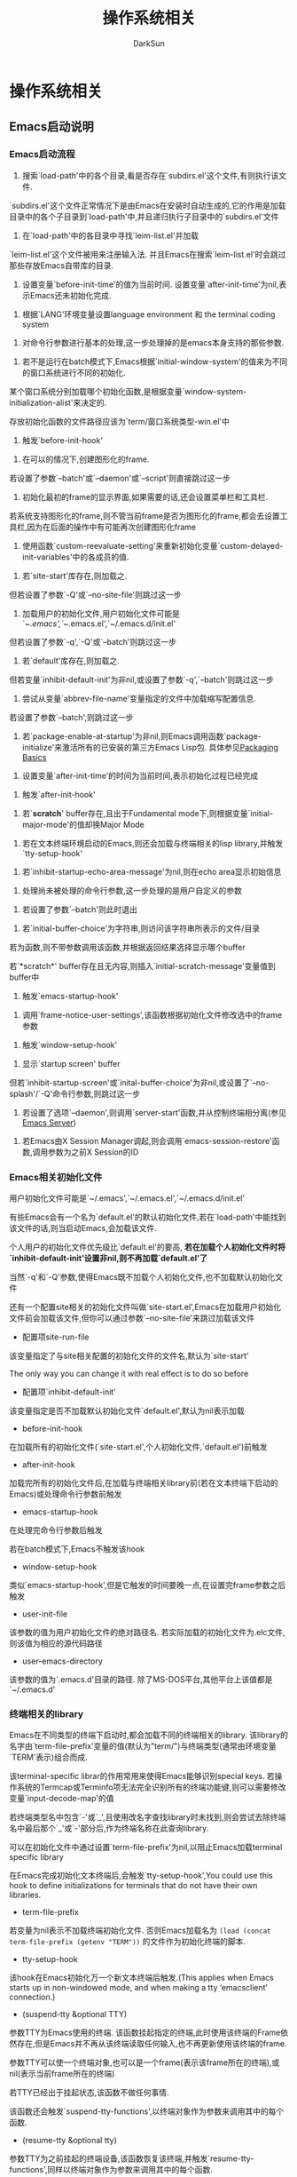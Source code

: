 #+TITLE: 操作系统相关
#+AUTHOR: DarkSun

* 目录                                                    :TOC_4_gh:noexport:
- [[#操作系统相关][操作系统相关]]
  - [[#emacs启动说明][Emacs启动说明]]
    - [[#emacs启动流程][Emacs启动流程]]
    - [[#emacs相关初始化文件][Emacs相关初始化文件]]
    - [[#终端相关的library][终端相关的library]]
    - [[#emacs是如何处理命令行参数的][Emacs是如何处理命令行参数的]]
  - [[#退出emacs][退出Emacs]]
    - [[#退出emacs-1][退出Emacs]]
    - [[#挂起emacs][挂起Emacs]]
  - [[#操作系统环境相关][操作系统环境相关]]
  - [[#用户信息][用户信息]]
  - [[#播放声音][播放声音]]
  - [[#batch-mode][Batch Mode]]
  - [[#session管理][Session管理]]
  - [[#desktop-notificatino][Desktop Notificatino]]
  - [[#file-notification][File Notification]]
  - [[#动态加载][动态加载]]
  - [[#定时器][定时器]]
- [[#it-blocks-out-all-process-output-since-emacs-accepts-process][It blocks out all process output (since Emacs accepts process]]

* 操作系统相关

** Emacs启动说明

*** Emacs启动流程

    1. 搜索`load-path'中的各个目录,看是否存在`subdirs.el'这个文件,有则执行该文件.



    `subdirs.el'这个文件正常情况下是由Emacs在安装时自动生成的,它的作用是加载目录中的各个子目录到`load-path'中,并且递归执行子目录中的`subdirs.el'文件



    2. 在`load-path'中的各目录中寻找`leim-list.el'并加载



    `leim-list.el'这个文件被用来注册输入法. 并且Emacs在搜索`leim-list.el'时会跳过那些存放Emacs自带库的目录.



    3. 设置变量`before-init-time'的值为当前时间. 设置变量`after-init-time'为nil,表示Emacs还未初始化完成.



    4. 根据`LANG'环境变量设置language environment 和 the terminal coding system



    5. 对命令行参数进行基本的处理,这一步处理掉的是emacs本身支持的那些参数.



    6. 若不是运行在batch模式下,Emacs根据`initial-window-system'的值来为不同的窗口系统进行不同的初始化.



    某个窗口系统分别加载哪个初始化函数,是根据变量`window-system-initialization-alist'来决定的.



    存放初始化函数的文件路径应该为`term/窗口系统类型-win.el'中



    7. 触发`before-init-hook'



    8. 在可以的情况下,创建图形化的frame.



    若设置了参数`--batch'或`--daemon'或`--script'则直接跳过这一步



    9. 初始化最初的frame的显示界面,如果需要的话,还会设置菜单栏和工具栏.



    若系统支持图形化的frame,则不管当前frame是否为图形化的frame,都会去设置工具栏,因为在后面的操作中有可能再次创建图形化frame



    10. 使用函数`custom-reevaluate-setting'来重新初始化变量`custom-delayed-init-variables'中的各成员的值.



    11. 若`site-start'库存在,则加载之.



    但若设置了参数`-Q'或`--no-site-file'则跳过这一步



    12. 加载用户的初始化文件,用户初始化文件可能是`~/.emacs',`~/.emacs.el',`~/.emacs.d/init.el'



    但若设置了参数`-q',`-Q'或`--batch'则跳过这一步



    13. 若`default'库存在,则加载之.



    但若变量`inhibit-default-init'为非nil,或设置了参数`-q',`--batch'则跳过这一步



    14. 尝试从变量`abbrev-file-name'变量指定的文件中加载缩写配置信息.



    若设置了参数`--batch',则跳过这一步



    15. 若`package-enable-at-startup'为非nil,则Emacs调用函数`package-initialize'来激活所有的已安装的第三方Emacs Lisp包. 具体参见[[info:elisp#Packaging%20Basics][Packaging Basics]]



    16. 设置变量`after-init-time'的时间为当前时间,表示初始化过程已经完成



    17. 触发`after-init-hook'



    18. 若`*scratch*' buffer存在,且出于Fundamental mode下,则根据变量`initial-major-mode'的值却换Major Mode



    19. 若在文本终端环境启动的Emacs,则还会加载与终端相关的lisp library,并触发`tty-setup-hook'



    20. 若`inhibit-startup-echo-area-message'为nil,则在echo area显示初始信息



    21. 处理尚未被处理的命令行参数,这一步处理的是用户自定义的参数



    22. 若设置了参数`--batch'则此时退出



    23. 若`initial-buffer-choice'为字符串,则访问该字符串所表示的文件/目录



    若为函数,则不带参数调用该函数,并根据返回结果选择显示哪个buffer



    若`*scratch*' buffer存在且无内容,则插入`initial-scratch-message'变量值到buffer中



    24. 触发`emacs-startup-hook'



    25. 调用`frame-notice-user-settings',该函数根据初始化文件修改选中的frame参数



    26. 触发`window-setup-hook'



    27. 显示`startup screen' buffer



    但若`inhibit-startup-screen'或`inital-buffer-choice'为非nil,或设置了`--no-splash'/`-Q'命令行参数,则跳过这一步



    28. 若设置了选项`--daemon',则调用`server-start'函数,并从控制终端相分离(参见[[info:emacs#Emacs%20Server][Emacs Server]])



    29. 若Emacs由X Session Manager调起,则会调用`emacs-session-restore'函数,调用参数为之前X Session的ID

*** Emacs相关初始化文件

    用户初始化文件可能是`~/.emacs',`~/.emacs.el',`~/.emacs.d/init.el'



    有些Emacs会有一个名为`default.el'的默认初始化文件,若在`load-path'中能找到该文件的话,则当启动Emacs,会加载该文件.



    个人用户的初始化文件优先级比`default.el'的要高, *若在加载个人初始化文件时将`inhibit-default-init'设置非nil,则不再加载`default.el'了*



    当然`-q'和`-Q'参数,使得Emacs既不加载个人初始化文件,也不加载默认初始化文件



    还有一个配置site相关的初始化文件叫做`site-start.el',Emacs在加载用户初始化文件前会加载该文件,但你可以通过参数`--no-site-file'来跳过加载该文件



    + 配置项site-run-file



    该变量指定了与site相关配置的初始化文件的文件名,默认为`site-start'



    The only way you can change it with real effect is to do so before



    + 配置项`inhibit-default-init'



    该变量指定是否不加载默认初始化文件`default.el',默认为nil表示加载



    + before-init-hook



    在加载所有的初始化文件(`site-start.el',个人初始化文件,`default.el')前触发



    + after-init-hook



    加载完所有的初始化文件后,在加载与终端相关library前(若在文本终端下启动的Emacs)或处理命令行参数前触发



    + emacs-startup-hook



    在处理完命令行参数后触发



    若在batch模式下,Emacs不触发该hook



    + window-setup-hook



    类似`emacs-startup-hook',但是它触发的时间要晚一点,在设置完frame参数之后触发



    + user-init-file



    该参数的值为用户初始化文件的绝对路径名. 若实际加载的初始化文件为.elc文件,则该值为相应的源代码路径



    + user-emacs-directory



    该参数的值为`.emacs.d'目录的路径. 除了MS-DOS平台,其他平台上该值都是`~/.emacs.d'

*** 终端相关的library

    Emacs在不同类型的终端下启动时,都会加载不同的终端相关的library. 该library的名字由`term-file-prefix'变量的值(默认为"term/")与终端类型(通常由环境变量`TERM'表示)组合而成.



    该terminal-specific librar的作用常用来使得Emacs能够识别special keys. 若操作系统的Termcap或Terminfo项无法完全识别所有的终端功能键,则可以需要修改变量`input-decode-map'的值



    若终端类型名中包含`-'或`_',且使用改名字查找library时未找到,则会尝试去除终端名中最后那个`_'或`-'部分后,作为终端名称在此查询library.



    可以在初始化文件中通过设置`term-file-prefix'为nil,以阻止Emacs加载terminal specific library



    在Emacs完成初始化文本终端后,会触发`tty-setup-hook',You could use this hook to define initializations for terminals that do not have their own libraries.



    + term-file-prefix



    若变量为nil表示不加载终端初始化文件. 否则Emacs加载名为 =(load (concat term-file-prefix (getenv "TERM"))= 的文件作为初始化终端的脚本.



    + tty-setup-hook



    该hook在Emacs初始化万一个新文本终端后触发.(This applies when Emacs starts up in non-windowed mode, and when making a tty ‘emacsclient’ connection.)



    + (suspend-tty &optional TTY)



    参数TTY为Emacs使用的终端. 该函数挂起指定的终端,此时使用该终端的Frame依然存在,但是Emacs并不再从该终端读取任何输入,也不再更新使用该终端的frame.



    参数TTY可以使一个终端对象,也可以是一个frame(表示该frame所在的终端),或nil(表示当前frame所在的终端)



    若TTY已经出于挂起状态,该函数不做任何事情.



    该函数还会触发`suspend-tty-functions',以终端对象作为参数来调用其中的每个函数.



    + (resume-tty &optional tty)



    参数TTY为之前挂起的终端设备,该函数恢复该终端,并触发`resume-tty-functions',同样以终端对象作为参数来调用其中的每个函数.



    若TTY不处于挂起状态,则该函数不做任何事



    If the same device is already used by another Emacs terminal, this function signals an error.



    + (controlling-tty-p &optional tty)



    判断TTY是否为控制终端.



    参数TTY可能是终端对象,frame(表示该frame所在的终端),或nil(表示当前frame所在的终端)



*** Emacs是如何处理命令行参数的



    当使用emacs --script xxx.el args时,为了获取command-line参数,可以在xxx.el中使用变量`argv`获取参数列表

    + (command-line)



    该函数解析调用Emacs时的command line,处理该command line,加载用户初始化文件,然后显示启动信息



    + command-line-processed



    该变量标识了,comand line是否已经被处理过了, 若处理过了则该值为t



    当通过`dump-emacs'函数来redump Emacs时,常常会先将该变量设为nil,这样可以让新dumped Emacs会去再一次处理它的command-line arguments



    + command-switch-alist

      该变量是素为`(option . handler-function)'的alist. 这里



    - option为command-line argument中的`-option'参数(*带-*),为字符串格式



    - handler-function为相应的处理函数名,它接收option为参数



    若command line option后还带了其他参数,则在handler-function中可以通过变量`command-line-args-left'来获取剩余的命令行参数



    + command-line-args

      传递给Emacs的完整command-line argument列表



    + command-line-args-left

      尚未处理的command-line argument列表. *自定义函数有时需要修改该变量*



    + command-line-functions

      该变量是一系列函数的列表,这些函数用来处理无法识别的command-line参数.



    每次处理一个没有特殊意义的command line argument时,该变量中的函数都会被依次调用, *直到有一个函数返回非nil的值*



    *这些函数被调用时并不传递参数,但在这些函数内可以通过变量`argi'获取当前待处理的command-line argument. 可以通过变量`command-line-args-left'获取尚未被处理的command line arguments*.



    *若某函数除了当前待处理的函数,同时也把后面的参数給处理过了,则需要把后面那些被处理过的参数从`command-line-args-left'中删除*



    *若某函数已经处理了当前代处理的参数,则一定记得返回非nil值*. *若所有的函数都返回nil,该参数会被认为是Emacs要打开的文件名称*



** 退出Emacs

*** 退出Emacs

    + 命令(kill-emacs &optional exit-data)



    该命令触发`kill-emacs-hook',并退出Emacs进程



    参数`EXIT-DATA'若为整数,则表示Emacs进程的退出码



    参数`EXIT-DATA'若为字符串,则表示Emacs退出时输出的内容



    + kill-emacs-hook



    该hook在`kill-emacs'真正退出Emacs进程前被触发



    *由于`kill-emacs'被调用的时候可能已经与用户失去了交互,因此该hook的参数不能包含与用户交互的语句.*



    若需要在退出时与用户交互,使用下面的`kill-emacs-query-functions'



    + kill-emacs-query-functions



    当`save-buffers-kill-terminal'(C-x C-c)尝试退出Emacs时,它会触发该hook.



    在该hook的函数中可以继续询问用户确认是否退出. 若该hook中任何一个函数返回nil,则`save-buffer-kill-emacs'并不会真正退出Emacs,并且也不执行hook之后的函数.



    *直接调用`kill-emacs'并不会触发该hook*

*** 挂起Emacs

    在 *文本终端(图形终端下无效)* 中调用Emacs的情况下,可以对Emacs执行挂起操作(对于不支持挂起操作的shell来说,该功能只是临时再启动一个shell而已).



    + 命令(suspend-emacs &optional string)



    该函数阻塞并挂起Emacs并将控制权交回给它的父进程. 当重新激活Emacs后,该函数返回nil



    该函数仅当Emacs是在控制终端下启动时才有用.to relinquish control of other tty devices, use‘suspend-tty’



    在挂起Emacs之前,你必须删除该Emacs在其他终端上的frame,否则该函数会抛出异常. 参见[[info:elisp#Multiple%20Terminals][Multiple Terminals]]



    若参数string为非nil,则字符串中的每个字符都会发送到上层shell,作为 *终端输入(注意:不是作为进程输出)  该输入会被shell读取并执行*



    在挂起Emacs前,`suspend-emacs'会触发`suspend-hook'.在恢复Emacs后,`suspend-emacs'会触发`suspend-resume-hook'



    + suspend-hook



    Emacs挂起前触发



    + suspend-resume-hook



    Emacs恢复后触发



    + 命令(suspend-frame)



    挂起当前frame.



    若出于图形界面下,则它调用函数`iconify-frame'最小化frame.



    若出于文本界面下,则根据当前frame是否出于控制终端下,而调用`suspend-emacs'或`suspend-tty'

** 操作系统环境相关

   * system-configureation



   the standard GNU configuration name for the hardware/software configuration of your system,字符串类型



   * system-type



   表示操作系统类型的symbol



   * 'aix

   * 'berkeley-unix

   * 'cygwin

   * 'darwin

   * 'gnu

   * 'gnu/linux

   * 'gnu/kfreebsd

   * hpux

   * irix

   * ms-dos

   * usg-unix-v

   * windows-nt



   * 配置项mail-host-address



   email地址,若该参数为非nil,则会用来替代`system-name'作为email地址.



   * 命令(getenv var &optional frame)



   获取环境变量VAR的值.若找不到对应的环境变量,返回nil



   参数VAR为字符串



   在Emacs中环境变量存放在变量`process-environment'中



   * 命令(setenv variable &optional value substitute)



   该命令设置环境变量VARIABLE的值为VALUE,返回VARIABLE的新值或nil(表示从环境中删除该变量)



   参数VARIABLE为字符串类型,VALUE可以为nil或字符串



   若VALUE为nil或忽略(interactively with prefix argument)时,`setenv'从环境变量中删除VARIABLE, *这时`setenv'返回被删除的VARIABLE*



   若参数SUBSTITUTE为非nil,Emacs调用函数`substitute-env-vars'来扩展环境变量的值为VALUE(什么意思??)



   * process-environment



   保持了系统变量的值,`getenv'和`setenv'都是通过设置改变量的值进行的.



   在实际应用中,经常会用let form临时改变该参数的值



   若参数中包括了重复的元素,则只有地一个元素生效



   * initial-environment



   改变了存储的是Emacs从父进程中集成到的环境变量



   * path-separator



   在搜索路径变量(PATH)中分隔各路径的分隔符. unix类操作系统为":",win下为";"



   * (parse-colon-path path)



   接受搜索路径的字符串($PATH的值),并根据path-separator进行分割,返回各个目录组成的list

   #+BEGIN_SRC emacs-lisp

     (parse-colon-path ":/foo:/bar")

     ;; => (nil "/foo/" "/bar/")

   #+END_SRC



   * invocation-name



   调用的Emacs可执行文件的名称,不包括目录名称



   * invocation-directory



   调用的Emacs,可执行文件所在的目录,若无法决定,则返回nil



   * installation-directory



   若为非nil,则指定了当Emacs无法在标准安装路径下找`lib-src'和`etc'子目录时,Emacs应该到在哪个目录下查找`lib-src'和`etc'子目录.



   * (load-average &optional use-float)



   返回最近1分钟,5分钟和15分钟的系统负载



   默认情况下该函数返回的值为百分比,但若参数use-float为非nil,则直接使用小数代替

   #+BEGIN_SRC emacs-lisp

     (load-average)

     ;; => (169 48 36)

     (load-average t)

     ;; => (1.69 0.48 0.36)

   #+END_SRC



   * (emacs-pid)



   emacs的pid



   * tty-erase-char



   该变量存储的是在Emacs启动前,系统d额终端驱动所选择的删除键



** 用户信息



   * (user-login-name &optional uid) / user-login-name



   获取username



   若环境变量`LOGNAME'或`USER'有值,则返回该值. 否则根据 *effective UID(而不是real UID)* 计算该值



   * (user-real-login-name) / user-real-login-name



   该函数根据Emacs的real UID计算用户名,而不管`LOGNAME',`USER'和effective UID



   * (user-full-name &optional uid) / user-full-name



   该函数获取用户的全名



   若环境变量`NAME'有值,则返回它.



   若Emacs进程的uid不属于任何已知用户,则返回"unkown"



   参数uid可以为nil,或一个表示uid的数字或一个表示登录名的字符串. 若根据指定的uid无法找到名称,则返回nil



   * (user-real-uid)



   用户的real uid,若uid太大了超过整数的范围,则可能使用浮点数



   * (user-uid)



   用户的effective uid



   * (group-gid)



   Emacs进程的effective GID



   * (group-real-gid)



   Emacs进程的real GID



   * (system-users)



   列出该系统所有的用户名列表.



   若Emacs不能获取到这些信息,则返回只包含`user-real-login-name'的列表

   #+BEGIN_SRC emacs-lisp

     (system-users)

     ;;("cl-builder"

     "dictd" "statd" "dnsmasq" "memcache" "sshd" "ftp" "mysql" "Debian-exim" "lujun9972" "saned" "hplip" "speech-dispatcher" "rtkit" "pulse" "kernoops" "usbmux" "avahi" "avahi-autoipd" "whoopsie" "lightdm" "colord" "messagebus" "syslog" "libuuid" "nobody" "gnats" "irc" "list" "backup" "www-data" "proxy" "uucp" "news" "mail" "lp" "man" "games" "sync" "sys" "bin" "daemon" "root")

   #+END_SRC



   * (system-groups)



   系统中所有的用户组列表.



   若Emacs不能获取到这些信息,则返回nil

   #+BEGIN_SRC emacs-lisp

     (system-groups)

     ;;("cl-builder" "dictd" "memcache" "ftp" "mysql" "winbindd_priv" "Debian-exim" "sambashare" "lujun9972" "saned" "rtkit" "utempter" "pulse-access" "pulse" "avahi" "avahi-autoipd" "ssh" "mlocate" "whoopsie" "netdev" "nopasswdlogin" "lightdm" "ssl-cert" "lpadmin" "colord" "scanner" "bluetooth" "messagebus" "fuse" "syslog" "crontab" "libuuid" "nogroup" "users" "games" "staff" "plugdev" "sasl" "video" "utmp" "shadow" "gnats" "src" "irc" "list" "operator" "backup" "www-data" "dip" "audio" "sudo" "tape" "floppy" "cdrom" "voice" "fax" "dialout" "kmem" "proxy" "man" "uucp" "news" "mail" "lp" "disk" "tty" "adm" "sys" "bin" "daemon" "root")

   #+END_SRC

** 播放声音

   * (play-sound sound)



   播放指定SOUND.



   参数SOUND的格式为'(sound PROPERTIES...),其中PROPERTIES可以是以下keyword参数



   * :file FILE



   声音文件的地址. sound-file必须是.wav或.au格式的. 可以是绝对路径或相对`data-directory'的相对路径



   * :data DATA



   表示使用DATA作为声音的内容,而不用从:file中读取.



   参数DATA必须是包含声音比特流的字符串



   * :volume VOLUME



   指定了音量的大小. 取值范围从0到1



   * :device DEVICE



   指定通过哪台设备播放声音. DEVICE为字符串



   * (play-sound-file file &optional volume device)



   播放声音文件



   * play-sound-functions



   在播放声音前,会触发该hook. 每个函数都接受一个参数:描述sound的plist



   * (set-message-beep SOUND)



   设置beep蜂鸣时的声音.



   参数SOUND可以是nil,'asterisk,'exclamation,'hand,'question,'ok或'silent

** Batch Mode

   在启动Emacs时若带了参数`batch'会使得Emacs进入batch mode,这种状态下的Emacs不能与用户交互,任何输出到echo area的信息都会输出到Emacs的stdout, 任何从minibufer读取的输入都被链接到Emacs的stdin中.



   该模式常用于使用Emacs来运行某个elisp程序,程序运行完成后,Emacs就退出了.



   * noninteractive



   该参数指明了Emacs是否运行在Batch Mode下

** Session管理



   Emacs支持X Session Management Protocol,该协议用于suspend/restart应用程序.

   在X window系统中,一个名为"session manager"的程序负责保持正在运行的程序的状态.

   当X server关闭时,session manager会要求应用程序保存它们的状态,并推迟X server关闭直到收到应用程序的回应. 此时应用程序也可能会取消这次关闭.



   当session manager重启挂起的session时,它会引导应用程序分别加载自己保存的状态.

   session manager是通过给应用程序调用是添加一个特殊的参数来引导应用程序加载状态的.

   对于Emacs来说,该参数为"--smid SESSION"



   * emacs-save-session-functions



   Emacs通过调用该hook来支持状态的保存.



   当session manager通知Emacs说window系统要关闭时,Emacss会调用该hook中的函数.

   每个函数调用是都不带参数,并且会将当前buffer设置为临时buffer.

   最终,Emacs保持buffer到文件中,该文件被成为"session file"



   当session manager重启挂起的Emacs时,Emacs会自动通过执行函数`emacs-session-restore'来加载session file



   若`emacs-save-session-functions'中有函数返回非nil的值,则Emacs会通知Session manager取消这次关闭.

** Desktop Notificatino



   若Emacs编译时开启了D-Bus支持,则通过加载`notifications'库,Emacs可以给某些操作系统发送"通知"



   * (notifications-notify &rest params)



   通过D-Bus,使用Freedesktop notification protocol发送通知,该函数返回一个整数作为通知的id



   参数params可以是如下keyword参数



   * :bus BUS



   D-Bus bus. 该参数只有在bus不是`:session'时使用



   * :title TITLE



   通知的标题



   * :body TEXT



   通知的内容. 某些notification server甚至支持HTML标签



   * :app-name NAME



   发送通知的应用程序名称. 默认为`notifications-application-name'



   * :replaces-id ID



   表示该通知要替代指定id的原先通知. ID必须是之前`notifications-notify'调用的返回值



   * :app-icon ICON-FILE



   通知的图标文件. 若ICON-FILE为nil则不显示图标. 默认为`notifications-application-icon'



   * :actions (KEY TITLE KEY TITLE...)



   一系列要应用的动作. KEY和TITLE都是字符串. 其中TITLE会在通知上以按钮的形式展现.



   若要设置默认动作(通常该动作在点击notification时触发)的key为"default".



   * :timeout TIMEOUT



   显示多少毫秒后自动关闭. 默认值-1表示超时时间遵照notification server的设置. 0表示无限时间



   * :urgency URGENCY



   紧急的级别. 可以是'low,'normal或'critical



   * :action-items



   若设置了该关键字,则TITLE string of the action也被解释为icon name



   * :category CATEGORY



   通知的类型,字符串格式



   * :desktop-entry FILENAME



   This specifies the name of the desktop filename representing the calling program, like `"emacs"'.



   * :image-data (WIDTH HEIGHT ROWSTRIDE HAS-ALPHA BITS CHANNELS DATA)



   这是一个raw data 图像格式描述了宽,高,rowstride,是否有alpha通道,每个sample的比特数,通道和图像数据



   * :image-path PATH



   PATH为一个URI(目前只支持"file"类型)或"$XDG_DATA_DIRS/icon"目录下的某个icon theme的名称



   * :sound-file FILENAME



   弹出通知时,播放声音文件



   * :sound-name NAME



   "$XDG_DATA_DIRS/sound"目录下定义的sound theme



   * :suppress-sound



   若设置了,则不播放任何声音.



   * :resident



   若设置了该参数,则即使对该通知做了动作,该通知也不会自动关闭,除非明确的对该通知发出关闭操作



   * :transient



   若设置了该参数,则server会认为该通知是暂时的,而忽略server的持久化能力(?When set the server will treat the notification as transient and by-pass the server's persistence capability, if it should exist?)



   * :x POSITION / :y POSITION



   定义通知在屏幕上的显示位置



   * :on-action FUNCTION



   当按下了表示action的按钮时,会调用该函数. 该函数接受两个参数:notification id和action key



   * :on-close FUNCTION



   当通知因为超时或人为关闭时调用该函数. 该函数接受两个参数:notification id和关闭的REASON.



   函数中的REASON参数可以是:



   * 'expired



   由于超时而关闭



   * 'dismissed



   被人为关闭



   * 'close-notification



   通过调用`notifications-close-notification'函数来关闭



   * 'undefined



   notification server未告知原因



   #+BEGIN_SRC emacs-lisp

     (defun my-on-action-function (id key)

       (message "Message %d, key \"%s\" pressed" id key))

     ;; => my-on-action-function



     (defun my-on-close-function (id reason)

       (message "Message %d, closed due to \"%s\"" id reason))

     ;; => my-on-close-function



     (notifications-notify

      :title "Title"

      :body "This is <b>important</b>."

      :actions '("Confirm" "I agree" "Refuse" "I disagree")

      :on-action 'my-on-action-function

      :on-close 'my-on-close-function)

     ;; => 22



     这时会弹出一个message window. 按下 "I agree"

     ;; => Message 22, key "Confirm" pressed

     ;;    Message 22, closed due to "dismissed"

   #+END_SRC



   * (notifications-close-notification notification-id &optional bus)



   关闭指定id的通知. 参数BUS可以是一个表示D-Bus连接的字符串.默认为:session



   * (noifications-get-capabilities &optional bus)



   返回notification server支持的特性的列表.



   它的返回值是一个由sybmol组成的list:



   * :actions



   The server will provide the specified actions to the user



   * :body



   支持定义Body的内容



   * :body-hyperlinks



   body中支持超链接



   * :body-images



   body中支持嵌入图片



   * :body-markup



   支持在body中嵌入标记



   * :icon-muti



   server会把图片数组中的每帧整合成一个动画



   * :icon-static



   server只显示图片数组中的地一个帧图片,该参数与:icon-multi互斥



   * persistence



   支持通知的持久化



   * :sound



   支持播放声音



   * (notifications-get-server-information)



   以字符串列表的形式返回notification server的信息.



   返回值的格式为'(NAME VENDOR VERSION SPEC-VERSION). 其中:



   * NAME 为server的产品名称



   * VENDOR 为vendor名称. 常见的有"KDE"和"GNOME"



   * VERSION 为server的版本号



   * SPEC-VERSION 为The specification version the server is compliant with



** File Notification



   若编译Emacs时链接了`gfilenotify',`inotify',`w32notify'或其他对应的库,通过加载`filenotify'库,Emacs可以监视文件系统中文件的改变.



   * (file-notify-add-watch file flag callback)



   为文件FILE添加监视器. 该函数返回添加的监视器的descriptor.



   若FILE无法被监视,则该函数抛出错误`file-notify-error'



   注意: *有些文件系统不能监视文件是否发生改变. 因此该函数返回非nil的值并不一定表示文件的改变一定会通知到Emacs*



   参数FLAG为一个列表,指明了要监视FILE的哪些改变:



   * 'change



   文件内容改变



   * 'attribute-change



   文件属性改变



   参数FILE可以是某个文件,也可以是目录. 若FILE为目录,则会监视该目录下的所有文件,但不递归监视子目录.



   当监视的事件发生时,Emacs会调用CALLBACK函数,并传递EVENT作为参数. 其中EVENT的格式为:

   '(DESCRIPTOR ACTION FILE [FILE1])



   其中DESCRIPTOR即为监视器的描述符



   ACTION为事件描述,它的可能值有:

   * 'created

   * 'deleted

   * 'changed

   * 'renamed

   * 'attribute-changed



   FILE和FILE1为事件发生的文件名称.



   下面是一个例子

   #+BEGIN_SRC emacs-lisp

     (require 'filenotify)

     ;; => filenotify



     (defun my-notify-callback (event)

       (message "Event %S" event))

     ;; => my-notify-callback



     (file-notify-add-watch

      "/tmp" '(change attribute-change) 'my-notify-callback)

     ;; => 35025468



     (write-region "foo" nil "/tmp/foo")

     ;; => Event (35025468 created "/tmp/.#foo")

     ;;    Event (35025468 created "/tmp/foo")

     ;;    Event (35025468 changed "/tmp/foo")

     ;;    Event (35025468 deleted "/tmp/.#foo")



     (write-region "bla" nil "/tmp/foo")

     ;; => Event (35025468 created "/tmp/.#foo")

     ;;    Event (35025468 changed "/tmp/foo") [2 times]

     ;;    Event (35025468 deleted "/tmp/.#foo")



     (set-file-modes "/tmp/foo" (default-file-modes))

     ;; => Event (35025468 attribute-changed "/tmp/foo")

   #+END_SRC



   根据不同的底层库的实现不同,rename操作可能被认为是一个rename操作或一个delete+create操作



   It can be expected, when a directory is watched, and both FILE and FILE1 belong to this directory.  Otherwise, the actions `deleted' and `created' could be returned in a random order.

   #+BEGIN_SRC emacs-lisp

     (rename-file "/tmp/foo" "/tmp/bla")

     ;; => Event (35025468 renamed "/tmp/foo" "/tmp/bla")



     (file-notify-add-watch

      "/var/tmp" '(change attribute-change) 'my-notify-callback)

     ;; => 35025504



     (rename-file "/tmp/bla" "/var/tmp/bla")

     ;; => ;; gfilenotify

     ;;    Event (35025468 renamed "/tmp/bla" "/var/tmp/bla")



     ;; => ;; inotify

     ;;    Event (35025504 created "/var/tmp/bla")

     ;;    Event (35025468 deleted "/tmp/bla")

   #+END_SRC



   * (file-notify-rm-watch descriptor)



   删除指定的监视器

** 动态加载

   Emacs supports such on-demand loading of support libraries for *some of its features.*



   需要注意: *不是所有的特性都能使用这种方式动态加载*



   * dynamic-library-alist



   该参数是一个由动态库和对应的动态库文件组成的alist.



   该alist中每个元素的格式为'(LIBRARY FILES...)



   例如:

   #+BEGIN_SRC emacs-lisp

     (setq dynamic-library-alist

           '((xpm "libxpm.dll" "xpm4.dll" "libXpm-nox4.dll")

             (png "libpng12d.dll" "libpng12.dll" "libpng.dll"

                  "libpng13d.dll" "libpng13.dll")

             (jpeg "jpeg62.dll" "libjpeg.dll" "jpeg-62.dll"

                   "jpeg.dll")

             (tiff "libtiff3.dll" "libtiff.dll")

             (gif "giflib4.dll" "libungif4.dll" "libungif.dll")

             (svg "librsvg-2-2.dll")

             (gdk-pixbuf "libgdk_pixbuf-2.0-0.dll")

             (glib "libglib-2.0-0.dll")

             (gobject "libgobject-2.0-0.dll")))

   #+END_SRC

** 定时器



   Emacs只有在空闲时才会调用定时器,即在等待输入,`site-for'函数和`read-event'函数时才会触发定时器.



   Emacs会在触发定时器前将`inhibit-quit'设置为t,这是因为从定时器函数中推出很容易产生不一致状态.



   通过定时器函数修改buffer会导致undo命令分不清哪些改动是人工改动的,哪些改动是触发器函数修改的. 因此一般不再定时器函数中修改buffer,若要修改,注意在修改buffer前和修改buffer后调用一次`undo-boundary'函数



   定时器函数也应该避免调用会导致Emacs等待的函数,因为这样的话又会导致其他定时器函数的处罚,可能产生无法预期的后果. 若真要等待一段时间后再执行,请再分配一个新的定时器来处罚



   If a timer function calls functions that can change the match data, it should save and restore the match data



   * 命令(run-at-time time repeat function &rest args)



   设置等时间为TIME时,用参数ARGS调用FUNCTON函数.



   若参数repeat为某个数字,则会每隔repeat秒后执行一次. 若repeat为nil表示只执行一次



   参数TIME可以是一个相对时间或一个绝对时间:

   #+BEGIN_QUOTE

Absolute times may be specified using a string with a limited

variety of formats, and are taken to be times _today_, even if

already in the past.  The recognized forms are `XXXX', `X:XX', or

`XX:XX' (military time), and `XXam', `XXAM', `XXpm', `XXPM',

`XX:XXam', `XX:XXAM', `XX:XXpm', or `XX:XXPM'.  A period can be

used instead of a colon to separate the hour and minute parts.



To specify a relative time as a string, use numbers followed by

units.  For example:



`1 min'

denotes 1 minute from now.



`1 min 5 sec'

denotes 65 seconds from now.



`1 min 2 sec 3 hour 4 day 5 week 6 fortnight 7 month 8 year'

denotes exactly 103 months, 123 days, and 10862 seconds from

now.



For relative time values, Emacs considers a month to be exactly

thirty days, and a year to be exactly 365.25 days.



Not all convenient formats are strings.  If TIME is a number

(integer or floating point), that specifies a relative time

measured in seconds.  The result of `encode-time' can also be used

to specify an absolute value for TIME.



In most cases, REPEAT has no effect on when _first_ call takes

place--TIME alone specifies that.  There is one exception: if TIME

is `t', then the timer runs whenever the time is a multiple of

REPEAT seconds after the epoch.  This is useful for functions like

`display-time'.



The function `run-at-time' returns a timer value that identifies

the particular scheduled future action.  You can use this value to

call `cancel-timer' (see below).

   #+END_QUOTE



   * 配置项timer-max-repeats



   由于Emacs只有在空闲时才会执行定时器,这时有可能会推迟定时器的执行. 但推迟定时器执行的动作不会对下一次定时器执行的时间产生影响.

   即使说,若下一次定时器函数触发的时间并不是在上一次执行时间的基础上累加的. 因此推迟的时间太长,很可能会致使连续几次执行定时器函数.



   该变量则限定了一次性定时器函数所能执行的最大的循环次数



   * 命令(run-with-idle-time secs repeat function &rest args)



   设置一个定时器,该定时器在下次Emacs空闲了SECS秒后执行



   参数SECS可以是数字,也可以是`current-dile-time'返回的对象



   若参数REPEAT为nil表示定时器只触发一次. 若为非nil表示 *每次Emacs空闲时间超过SECS秒后都触发一次*

   #+BEGIN_QUOTE

Do not write an idle timer function containing a loop which does a

certain amount of processing each time around, and exits when

`(input-pending-p)' is non-`nil'.  This approach seems very natural but

has two problems:



* It blocks out all process output (since Emacs accepts process

  output only while waiting).



  * It blocks out any idle timers that ought to run during that time.



  Similarly, do not write an idle timer function that sets up another

  idle timer (including the same idle timer) with SECS argument less than

  or equal to the current idleness time.  Such a timer will run almost

  immediately, and continue running again and again, instead of waiting

  for the next time Emacs becomes idle.  The correct approach is to

  reschedule with an appropriate increment of the current value of the

  idleness time, as described below.

   #+END_QUOTE



   * (current-idle-time)



   若Emacs处于空闲状态,该函数返回Emacs空闲的时间. 格式与`current0time'一致,为(SEC-HIGH SEC-LOW MICROSEC PICOSEC



   若Emacs不处于idle状态,`current-idle-time'返回nil



   * (cancel-timer timer)



   取消定时器



   * 宏(with-timeout (seconds timeout-forms...) bodys...)



   执行bodys,但设置了超时时间为SECONDS秒.



   若BODY在SECONDS秒内执行完成,则`with-timeout'返回正常的bodys执行结果.



   但若BODY在执行期间超时了,则会执行timeout-forms,并返回timeout-forms的执行结果



   该宏的内部使用定时器来完成超时功能,因此若Emacs执行bodys的过程中,没有等待输入的情况,则超时的功能没什么作用.
